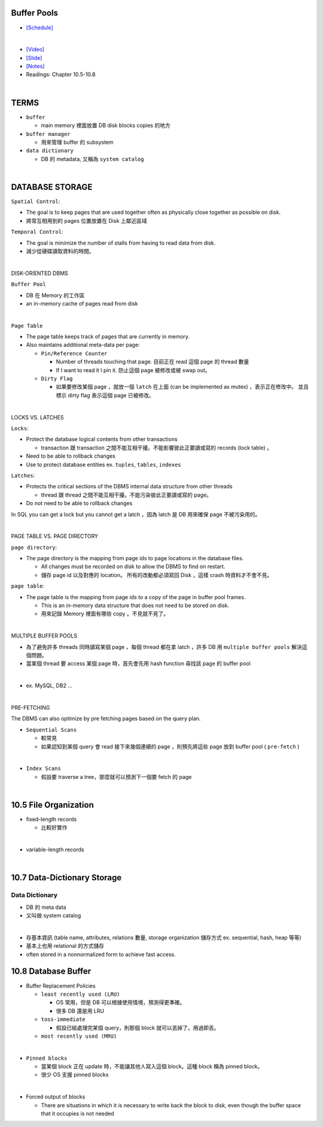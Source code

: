 Buffer Pools
============



- `[Schedule] <https://15445.courses.cs.cmu.edu/fall2018/schedule.html>`_
|


- `[Video] <https://www.youtube.com/watch?v=_vRG1ksPlXs&list=PLSE8ODhjZXja3hgmuwhf89qboV1kOxMx7&index=5>`_
- `[Slide] <https://15445.courses.cs.cmu.edu/fall2018/slides/05-bufferpool.pdf>`_
- `[Notes] <https://15445.courses.cs.cmu.edu/fall2018/notes/05-bufferpool.pdf>`_
- Readings: Chapter 10.5-10.8

|

TERMS
=======

- ``buffer`` 

  - main memory 裡面放置 DB disk blocks copies 的地方

- ``buffer manager`` 

  - 用來管理 buffer 的 subsystem

- ``data dictionary`` 

  - DB 的 metadata, 又稱為 ``system catalog``


|



DATABASE STORAGE
===================

``Spatial Control``:

- The goal is to keep pages that are used together often as physically close together as possible on disk.
- 將常互相用到的 pages 位置放置在 Disk 上鄰近區域


``Temporal Control``:

- The goal is minimize the number of stalls from having to read data from disk.
- 減少從硬碟讀取資料的時間。

|

DISK-ORIENTED DBMS

``Buffer Pool``

- DB 在 Memory 的工作區
- an in-memory cache of pages read from disk


|

``Page Table``



- The page table keeps track of pages that are currently in memory.
- Also maintains additional meta-data per page:

  - ``Pin/Reference Counter``
  
    - Number of threads touching that page. 目前正在 read 這個 page 的 thread 數量
    - If I want to read it I pin it. 防止這個 page 被修改或被 swap out。
  
  - ``Dirty Flag``
  
    - 如果要修改某個 page ，就放一個 ``latch`` 在上面 (can be implemented as mutex) ，表示正在修改中。 並且標示 dirty flag 表示這個 page 已被修改。

|

LOCKS VS. LATCHES

``Locks``:

- Protect the database logical contents from other transactions
  
  - transaction 跟 transaction 之間不能互相干擾。不能影響彼此正要讀或寫的 records (lock table) 。

- Need to be able to rollback changes
- Use to protect database entities ex. ``tuples``, ``tables``, ``indexes``

``Latches``:

- Protects the critical sections of the DBMS internal data structure from other threads

  - thread 跟 thread 之間不能互相干擾。不能污染彼此正要讀或寫的 page。
   
- Do not need to be able to rollback changes


In SQL you can get a lock but you cannot get a latch ，因為 latch 是 DB 用來確保 page 不被污染用的。

|

PAGE TABLE VS. PAGE DIRECTORY

``page directory``:

- The page directory is the mapping from page ids to page locations in the database files.
  
  
  - All changes must be recorded on disk to allow the DBMS to find on restart. 
  - 儲存 page id 以及對應的 location。 所有的改動都必須寫回 Disk ，這樣 crash 時資料才不會不見。

 


``page table``:

- The page table is the mapping from page ids to a copy of the page in buffer pool frames.

  - This is an in-memory data structure that does not need to be stored on disk.
  - 用來記錄 Memory 裡面有哪些 copy 。不見就不見了。

|


MULTIPLE BUFFER POOLS

- 為了避免許多 threads 同時讀寫某個 page ，每個 thread 都在拿 latch ，許多 DB 用 ``multiple buffer pools`` 解決這個問題。
- 當某個 thread 要 access 某個 page 時，首先會先用 hash function 尋找該 page 的 buffer pool 

|

- ex. MySQL, DB2 ...

|


PRE-FETCHING

The DBMS can also optimize by pre fetching pages based on the query plan.

- ``Sequential Scans``  

  - 較常見
  - 如果認知到某個 query 會 read 接下來幾個連續的 page ，則預先將這些 page 放到 buffer pool ( ``pre-fetch`` )
|

- ``Index Scans``

  - 假設要 traverse a tree，那麼就可以預測下一個要 fetch 的 page 


|

10.5 File Organization
=========================

- fixed-length records

  - 比較好實作
|

- variable-length records



|

10.7 Data-Dictionary Storage
=============================

Data Dictionary
+++++++++++++++

- DB 的 meta data
- 又叫做 system catalog

|

- 存基本資訊 (table name, attributes, relations 數量, storage organization 儲存方式 ex. sequential, hash, heap 等等)
- 基本上也用 relational 的方式儲存
- often stored in a nonnormalized form to achieve fast access.



10.8 Database Buffer
====================

- Buffer Replacement Policies

  - ``least recently used (LRU)``
  
    - OS 常用，但是 DB 可以根據使用情境，預測得更準確。
    - 很多 DB 還是用 LRU
  
  - ``toss-immediate``
  
    - 假設已經處理完某個 query，則那個 block 就可以丟掉了。用過即丟。
  
  - ``most recently used (MRU)``

|

- ``Pinned blocks``

  - 當某個 block 正在 update 時，不能讓其他人寫入這個 block。這種 block 稱為 pinned block。
  - 很少 OS 支援 pinned blocks

|

- Forced output of blocks

  - There are situations in which it is necessary to write back the block to disk, even though the buffer space that it occupies is not needed
